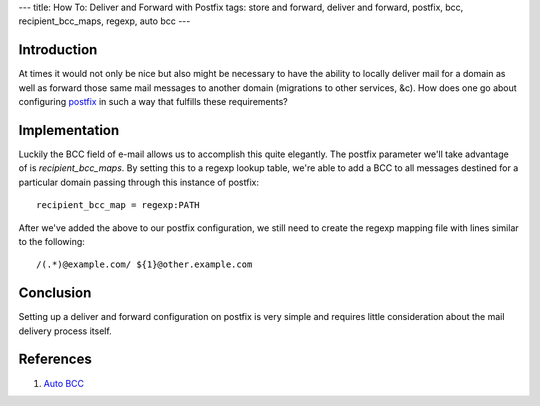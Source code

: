 ---
title: How To: Deliver and Forward with Postfix
tags: store and forward, deliver and forward, postfix, bcc, recipient_bcc_maps, regexp, auto bcc
---

Introduction
------------

At times it would not only be nice but also might be necessary to have the
ability to locally deliver mail for a domain as well as forward those same
mail messages to another domain (migrations to other services, &c).  How does
one go about configuring `postfix <http://www.postfix.org/>`_ in such a way
that fulfills these requirements?

Implementation
--------------

Luckily the BCC field of e-mail allows us to accomplish this quite elegantly.
The postfix parameter we'll take advantage of is `recipient_bcc_maps`.  By
setting this to a regexp lookup table, we're able to add a BCC to all messages
destined for a particular domain passing through this instance of postfix::

    recipient_bcc_map = regexp:PATH

After we've added the above to our postfix configuration, we still need to
create the regexp mapping file with lines similar to the following::

    /(.*)@example.com/ ${1}@other.example.com

Conclusion
----------

Setting up a deliver and forward configuration on postfix is very simple and
requires little consideration about the mail delivery process itself.

References
----------

#. `Auto BCC <http://www.postfix.org/ADDRESS_REWRITING_README.html#auto_bcc>`_

